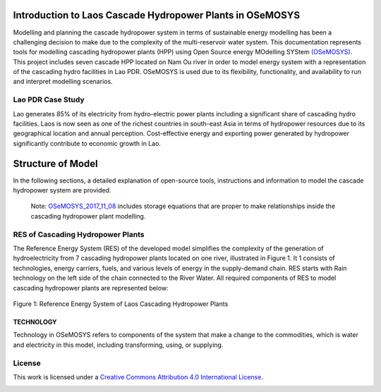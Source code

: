 Introduction to Laos Cascade Hydropower Plants in OSeMOSYS
==============================================================

Modelling and planning the cascade hydropower system in terms of sustainable energy modelling has been a challenging decision to make due to the complexity of the multi-reservoir water system. This documentation represents tools for modelling cascading hydropower plants (HPP) using Open Source energy MOdelling SYStem `(OSeMOSYS)  <https://github.com/OSeMOSYS/OSeMOSYS_GNU_MathProg/blob/AlternateStorageCode/src/osemosys_short.txt/>`_. This project includes seven cascade HPP located on Nam Ou river in order to model energy system with a representation of the cascading hydro facilities in Lao PDR. OSeMOSYS is used due to its flexibility, functionality, and availability to run and interpret modelling scenarios. 

Lao PDR Case Study
--------------------------------------
Lao generates 85% of its electricity from hydro-electric power plants including a significant share of cascading hydro facilities. Laos is now seen as one of the richest countries in south-east Asia in terms of hydropower resources due to its geographical location and annual perception. Cost-effective energy and exporting power generated by hydropower significantly contribute to economic growth in Lao.

Structure of Model
====================================
In the following sections, a detailed explanation of open-source tools, instructions and information to model the cascade hydropower system are provided.

    Note: `OSeMOSYS_2017_11_08 <https://github.com/OSeMOSYS/OSeMOSYS_GNU_MathProg/blob/AlternateStorageCode/src/osemosys_short.txt/>`_ includes storage equations that are proper to make relationships inside the cascading hydropower plant modelling.

RES of Cascading Hydropower Plants
------------------------------------------
The Reference Energy System (RES) of the developed model simplifies the complexity of the generation of hydroelectricity from 7 cascading hydropower plants located on one river, illustrated in Figure 1. It 1 consists of technologies, energy carriers, fuels, and various levels of energy in the supply-demand chain. RES starts with Rain technology on the left side of the chain connected to the River Water. All required components of RES to model cascading hydropower plants are represented below:


.. figure:: Figure.jpg
    :alt: alternate text
    :figclass: align-center

    Figure 1: Reference Energy System of Laos Cascading Hydropower Plants





TECHNOLOGY
...............................................

Technology in OSeMOSYS refers to components of the system that make a change to the commodities, which is water and electricity in this model, including transforming, using, or supplying.

+---------------------------------------------------------------------------------------------------------------------------------------------------------+
|  Name      |    Description                                                                                                                             |
+============+============================================================================================================================================+
|Rain        | It includes rainfall in a specific watershed shown in brown boxes in Figure 1. This model starts with Rain technology producing the River Water, which is defined as its output fuel.                                                                                                               |
+------------+--------------------------------------------------------+
|River    | the natural river in the watershed is defined as River technology represented in blue boxes in Figure 1. The input fuel of this technology is the River Water produced by the Rain technology. The River is modelled in OSeMOSYS as **Technology To Storage** since it provides the required water for dams that are introduced in the model as the Storage. |
+--------------------+--------------+-----------------------------+-----------------------------+
| Hydropower Plant | Hydroelectric facilities are connected to the Storage and take the River Water as input fuel to produce electricity. Hydropower plant technology is modelled as the **Technology From Storage** and illustrated in navy blue boxes in Figure 1 |
+--------------------+--------------+-----------------------------+-----------------------------+
| Power Transmission| Once the electricity is generated it is transmitted to address end-user demands. It is shown in gray boxes in figure 1. |
+--------------------+--------------+-----------------------------+-----------------------------+


License
------------------------------------------------
This work is licensed under a `Creative Commons Attribution 4.0 International License <http://creativecommons.org/licenses/by/4.0/>`_.

.. image:: https://i.creativecommons.org/l/by/4.0/88x31.png
   :width: 100




